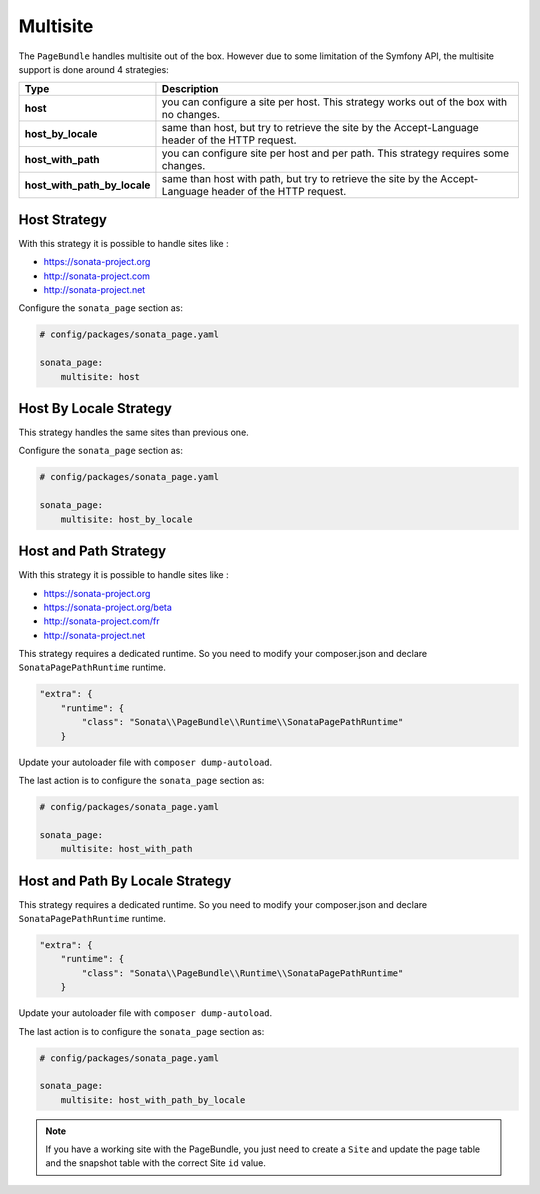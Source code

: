Multisite
=========

The ``PageBundle`` handles multisite out of the box. However due to some
limitation of the Symfony API, the multisite support is done around 4 strategies:

============================    ==========================================================================================================
Type                            Description
============================    ==========================================================================================================
**host**                        you can configure a site per host. This strategy works out of the box with no changes.
**host_by_locale**              same than host, but try to retrieve the site by the Accept-Language header of the HTTP request.
**host_with_path**              you can configure site per host and per path. This strategy requires some changes.
**host_with_path_by_locale**    same than host with path, but try to retrieve the site by the Accept-Language header of the HTTP request.
============================    ==========================================================================================================

Host Strategy
-------------

With this strategy it is possible to handle sites like :

* https://sonata-project.org
* http://sonata-project.com
* http://sonata-project.net

Configure the ``sonata_page`` section as:

.. code-block:: yaml

    # config/packages/sonata_page.yaml

    sonata_page:
        multisite: host

Host By Locale Strategy
-----------------------

This strategy handles the same sites than previous one.

Configure the ``sonata_page`` section as:

.. code-block:: yaml

    # config/packages/sonata_page.yaml

    sonata_page:
        multisite: host_by_locale

Host and Path Strategy
----------------------

With this strategy it is possible to handle sites like :

* https://sonata-project.org
* https://sonata-project.org/beta
* http://sonata-project.com/fr
* http://sonata-project.net

This strategy requires a dedicated runtime. So you need to modify your
composer.json and declare ``SonataPagePathRuntime`` runtime.

.. code-block:: json


        "extra": {
            "runtime": {
                "class": "Sonata\\PageBundle\\Runtime\\SonataPagePathRuntime"
            }

Update your autoloader file with ``composer dump-autoload``.

The last action is to configure the ``sonata_page`` section as:

.. code-block:: yaml

    # config/packages/sonata_page.yaml

    sonata_page:
        multisite: host_with_path

Host and Path By Locale Strategy
--------------------------------

This strategy requires a dedicated runtime. So you need to modify your
composer.json and declare ``SonataPagePathRuntime`` runtime.

.. code-block:: json

        "extra": {
            "runtime": {
                "class": "Sonata\\PageBundle\\Runtime\\SonataPagePathRuntime"
            }

Update your autoloader file with ``composer dump-autoload``.

The last action is to configure the ``sonata_page`` section as:

.. code-block:: yaml

    # config/packages/sonata_page.yaml

    sonata_page:
        multisite: host_with_path_by_locale

.. note::

    If you have a working site with the PageBundle, you just need to create a
    ``Site`` and update the page table and the snapshot table with the correct
    Site ``id`` value.
